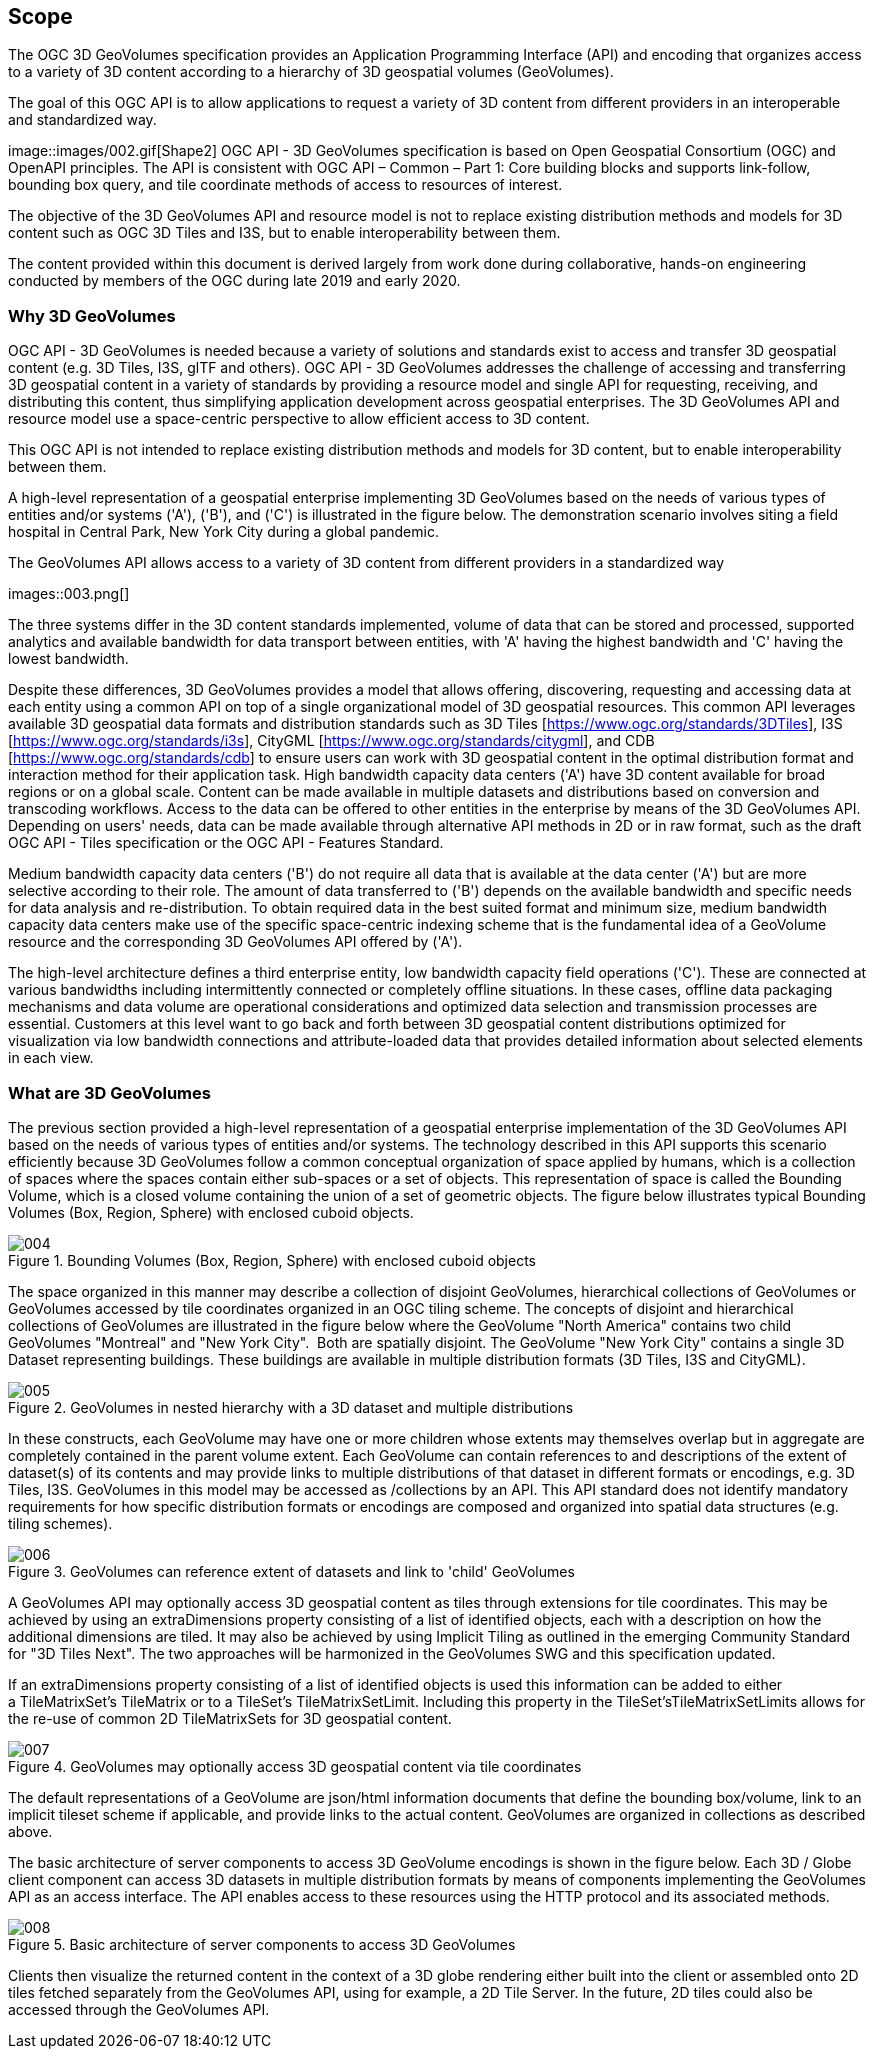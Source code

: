 == Scope

The OGC 3D GeoVolumes specification provides an Application Programming Interface (API) and encoding that organizes access to a variety of 3D content according to a hierarchy of 3D geospatial volumes (GeoVolumes).

The goal of this OGC API is to allow applications to request a variety of 3D content from different providers in an interoperable and standardized way.

image::images/002.gif[Shape2] OGC API - 3D GeoVolumes specification is based on Open Geospatial Consortium (OGC) and OpenAPI principles. The API is consistent with OGC API – Common – Part 1: Core building blocks and supports link-follow, bounding box query, and tile coordinate methods of access to resources of interest.

The objective of the 3D GeoVolumes API and resource model is not to replace existing distribution methods and models for 3D content such as OGC 3D Tiles and I3S, but to enable interoperability between them.

The content provided within this document is derived largely from work done during collaborative, hands-on engineering conducted by members of the OGC during late 2019 and early 2020.

=== Why 3D GeoVolumes

OGC API - 3D GeoVolumes is needed because a variety of solutions and standards exist to access and transfer 3D geospatial content (e.g. 3D Tiles, I3S, glTF and others). OGC API - 3D GeoVolumes addresses the challenge of accessing and transferring 3D geospatial content in a variety of standards by providing a resource model and single API for requesting, receiving, and distributing this content, thus simplifying application development across geospatial enterprises. The 3D GeoVolumes API and resource model use a space-centric perspective to allow efficient access to 3D content.

This OGC API is not intended to replace existing distribution methods and models for 3D content, but to enable interoperability between them.

A high-level representation of a geospatial enterprise implementing 3D GeoVolumes based on the needs of various types of entities and/or systems ('A'), ('B'), and ('C') is illustrated in the figure below. The demonstration scenario involves siting a field hospital in Central Park, New York City during a global pandemic.

.The GeoVolumes API allows access to a variety of 3D content from different providers in a standardized way
images::003.png[]

The three systems differ in the 3D content standards implemented, volume of data that can be stored and processed, supported analytics and available bandwidth for data transport between entities, with 'A' having the highest bandwidth and 'C' having the lowest bandwidth.

Despite these differences, 3D GeoVolumes provides a model that allows offering, discovering, requesting and accessing data at each entity using a common API on top of a single organizational model of 3D geospatial resources. This common API leverages available 3D geospatial data formats and distribution standards such as 3D Tiles [https://www.ogc.org/standards/3DTiles[https://www.ogc.org/standards/3DTiles]], I3S [https://www.ogc.org/standards/i3s[https://www.ogc.org/standards/i3s]], CityGML [https://www.ogc.org/standards/citygml[https://www.ogc.org/standards/citygml]], and CDB [https://www.ogc.org/standards/cdb[https://www.ogc.org/standards/cdb]] to ensure users can work with 3D geospatial content in the optimal distribution format and interaction method for their application task. High bandwidth capacity data centers ('A') have 3D content available for broad regions or on a global scale. Content can be made available in multiple datasets and distributions based on conversion and transcoding workflows. Access to the data can be offered to other entities in the enterprise by means of the 3D GeoVolumes API. Depending on users' needs, data can be made available through alternative API methods in 2D or in raw format, such as the draft OGC API - Tiles specification or the OGC API - Features Standard.

Medium bandwidth capacity data centers ('B') do not require all data that is available at the data center ('A') but are more selective according to their role. The amount of data transferred to ('B') depends on the available bandwidth and specific needs for data analysis and re-distribution. To obtain required data in the best suited format and minimum size, medium bandwidth capacity data centers make use of the specific space-centric indexing scheme that is the fundamental idea of a GeoVolume resource and the corresponding 3D GeoVolumes API offered by ('A').

The high-level architecture defines a third enterprise entity, low bandwidth capacity field operations ('C'). These are connected at various bandwidths including intermittently connected or completely offline situations. In these cases, offline data packaging mechanisms and data volume are operational considerations and optimized data selection and transmission processes are essential. Customers at this level want to go back and forth between 3D geospatial content distributions optimized for visualization via low bandwidth connections and attribute-loaded data that provides detailed information about selected elements in each view.

=== What are 3D GeoVolumes

The previous section provided a high-level representation of a geospatial enterprise implementation of the 3D GeoVolumes API based on the needs of various types of entities and/or systems. The technology described in this API supports this scenario efficiently because 3D GeoVolumes follow a common conceptual organization of space applied by humans, which is a collection of spaces where the spaces contain either sub-spaces or a set of objects. This representation of space is called the Bounding Volume, which is a closed volume containing the union of a set of geometric objects. The figure below illustrates typical Bounding Volumes (Box, Region, Sphere) with enclosed cuboid objects.

.Bounding Volumes (Box, Region, Sphere) with enclosed cuboid objects
image::004.png[]

The space organized in this manner may describe a collection of disjoint GeoVolumes, hierarchical collections of GeoVolumes or GeoVolumes accessed by tile coordinates organized in an OGC tiling scheme. The concepts of disjoint and hierarchical collections of GeoVolumes are illustrated in the figure below where the GeoVolume "North America" contains two child GeoVolumes "Montreal" and "New York City". &nbsp;Both are spatially disjoint. The GeoVolume "New York City" contains a single 3D Dataset representing buildings. These buildings are available in multiple distribution formats (3D Tiles, I3S and CityGML).

.GeoVolumes in nested hierarchy with a 3D dataset and multiple distributions
image::005.png[]

In these constructs, each GeoVolume may have one or more children whose extents may themselves overlap but in aggregate are completely contained in the parent volume extent. Each GeoVolume can contain references to and descriptions of the extent of dataset(s) of its contents and may provide links to multiple distributions of that dataset in different formats or encodings, e.g. 3D Tiles, I3S. GeoVolumes in this model may be accessed as /collections by an API. This API standard does not identify mandatory requirements for how specific distribution formats or encodings are composed and organized into spatial data structures (e.g. tiling schemes).

.GeoVolumes can reference extent of datasets and link to 'child' GeoVolumes
image::006.png[]

A GeoVolumes&nbsp;API may optionally&nbsp;access 3D&nbsp;geospatial content&nbsp;as tiles&nbsp;through extensions for tile coordinates. This may be achieved by using an&nbsp;extraDimensions&nbsp;property consisting of a list of identified objects, each with a description on how the additional dimensions are tiled. It may also be achieved by using Implicit Tiling as outlined in the emerging Community Standard for "3D Tiles Next". The two approaches will be harmonized in the GeoVolumes SWG and this specification updated.

If an extraDimensions property consisting of a list of identified objects is used this information can be added to either a&nbsp;TileMatrixSet's&nbsp;TileMatrix&nbsp;or to a&nbsp;TileSet's TileMatrixSetLimit. Including this property in the&nbsp;TileSet'sTileMatrixSetLimits&nbsp;allows for the re-use of common 2D&nbsp;TileMatrixSets&nbsp;for 3D geospatial content.

.GeoVolumes&nbsp;may optionally&nbsp;access 3D&nbsp;geospatial content&nbsp;via tile coordinates
image::007.gif[]

The default representations of a GeoVolume are json/html information documents that define the bounding box/volume, link to an implicit tileset scheme if applicable, and provide links to the actual content. GeoVolumes are organized in collections as described above.

The basic architecture of server components to access 3D GeoVolume encodings is shown in the figure below. Each 3D / Globe client component can access 3D datasets in multiple distribution formats by means of components implementing the GeoVolumes API as an access interface. The API enables access to these resources using the HTTP protocol and its associated methods.

.Basic architecture of server components to access 3D GeoVolumes
image::008.png[]

Clients then visualize the returned content in the context of a 3D globe rendering either built into the client or assembled onto 2D tiles fetched separately from the GeoVolumes API, using for example, a 2D Tile Server. In the future, 2D tiles could also be accessed through the GeoVolumes API.
